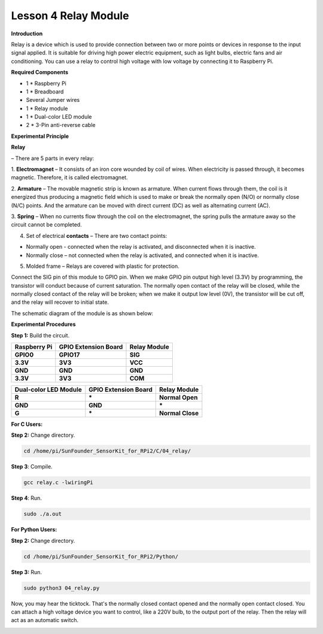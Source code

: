 Lesson 4 Relay Module
=======================

**Introduction**

Relay is a device which is used to provide connection between two or
more points or devices in response to the input signal applied. It is
suitable for driving high power electric equipment, such as light bulbs,
electric fans and air conditioning. You can use a relay to control high
voltage with low voltage by connecting it to Raspberry Pi.

.. image:: media/image110.png
   :width: 2.40764in
   :height: 1.19583in

**Required Components**

- 1 \* Raspberry Pi

- 1 \* Breadboard

- Several Jumper wires

- 1 \* Relay module

- 1 \* Dual-color LED module

- 2 \* 3-Pin anti-reverse cable

**Experimental Principle**

**Relay**

– There are 5 parts in every relay:

1. **Electromagnet** – It consists of an iron core wounded by coil of
wires. When electricity is passed through, it becomes magnetic.
Therefore, it is called electromagnet.

2. **Armature** – The movable magnetic strip is known as armature. When
current flows through them, the coil is it energized thus producing a
magnetic field which is used to make or break the normally open (N/O) or
normally close (N/C) points. And the armature can be moved with direct
current (DC) as well as alternating current (AC).

3. **Spring** – When no currents flow through the coil on the
electromagnet, the spring pulls the armature away so the circuit cannot
be completed.

4. Set of electrical **contacts** – There are two contact points:

-  Normally open - connected when the relay is activated, and
   disconnected when it is inactive.

-  Normally close – not connected when the relay is activated, and
   connected when it is inactive.

5. Molded frame – Relays are covered with plastic for protection.

.. image:: media/image111.jpeg
   :alt: E:\Sally's file\Done\其他手册revise\tutu.jpg
   :width: 5.15069in
   :height: 3.01944in

Connect the SIG pin of this module to GPIO pin. When we make GPIO pin
output high level (3.3V) by programming, the transistor will conduct
because of current saturation. The normally open contact of the relay
will be closed, while the normally closed contact of the relay will be
broken; when we make it output low level (0V), the transistor will be
cut off, and the relay will recover to initial state.

The schematic diagram of the module is as shown below:

.. image:: media/image112.png
   :alt: D:\树莓派\套件\Sensor Kit\Sensor Kit V2.0\图片\4\relayew.png
   :width: 4.47986in
   :height: 3.67569in

**Experimental Procedures**

**Step 1:** Build the circuit.

+-----------------------+----------------------+----------------------+
| **Raspberry Pi**      | **GPIO Extension     | **Relay Module**     |
|                       | Board**              |                      |
+-----------------------+----------------------+----------------------+
| **GPIO0**             | **GPIO17**           | **SIG**              |
+-----------------------+----------------------+----------------------+
| **3.3V**              | **3V3**              | **VCC**              |
+-----------------------+----------------------+----------------------+
| **GND**               | **GND**              | **GND**              |
+-----------------------+----------------------+----------------------+
| **3.3V**              | **3V3**              | **COM**              |
+-----------------------+----------------------+----------------------+

+----------------------+-----------------------+----------------------+
| **Dual-color LED     | **GPIO Extension      | **Relay Module**     |
| Module**             | Board**               |                      |
+----------------------+-----------------------+----------------------+
| **R**                | **\***                | **Normal Open**      |
+----------------------+-----------------------+----------------------+
| **GND**              | **GND**               | **\***               |
+----------------------+-----------------------+----------------------+
| **G**                | **\***                | **Normal Close**     |
+----------------------+-----------------------+----------------------+

.. image:: media/image113.png
   :alt: 04_Relay module_bb
   :width: 6.27847in
   :height: 5.76528in

**For C Users:**

**Step 2:** Change directory.

.. code-block::

    cd /home/pi/SunFounder_SensorKit_for_RPi2/C/04_relay/

**Step 3**: Compile.

.. code-block::

    gcc relay.c -lwiringPi

**Step 4**: Run.

.. code-block::

    sudo ./a.out

**For Python Users:**

**Step 2:** Change directory.

.. code-block::

    cd /home/pi/SunFounder_SensorKit_for_RPi2/Python/

**Step 3:** Run.

.. code-block::

    sudo python3 04_relay.py

Now, you may hear the ticktock. That's the normally closed contact
opened and the normally open contact closed. You can attach a high
voltage device you want to control, like a 220V bulb, to the output port
of the relay. Then the relay will act as an automatic switch.

.. image:: media/image114.jpeg
   :alt: \_MG_2206
   :width: 6.37639in
   :height: 4.13542in